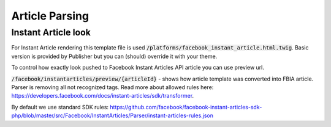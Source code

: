 Article Parsing
---------------

Instant Article look
````````````````````

For Instant Article rendering this template file is used :code:`/platforms/facebook_instant_article.html.twig`.
Basic version is provided by Publisher but you can (should) override it with your theme.

To control how exactly look pushed to Facebook Instant Articles API article you can use preview url.

:code:`/facebook/instantarticles/preview/{articleId}` - shows how article template was converted into FBIA article.
Parser is removing all not recognized tags. Read more about allowed rules here: https://developers.facebook.com/docs/instant-articles/sdk/transformer.

By default we use standard SDK rules: https://github.com/facebook/facebook-instant-articles-sdk-php/blob/master/src/Facebook/InstantArticles/Parser/instant-articles-rules.json